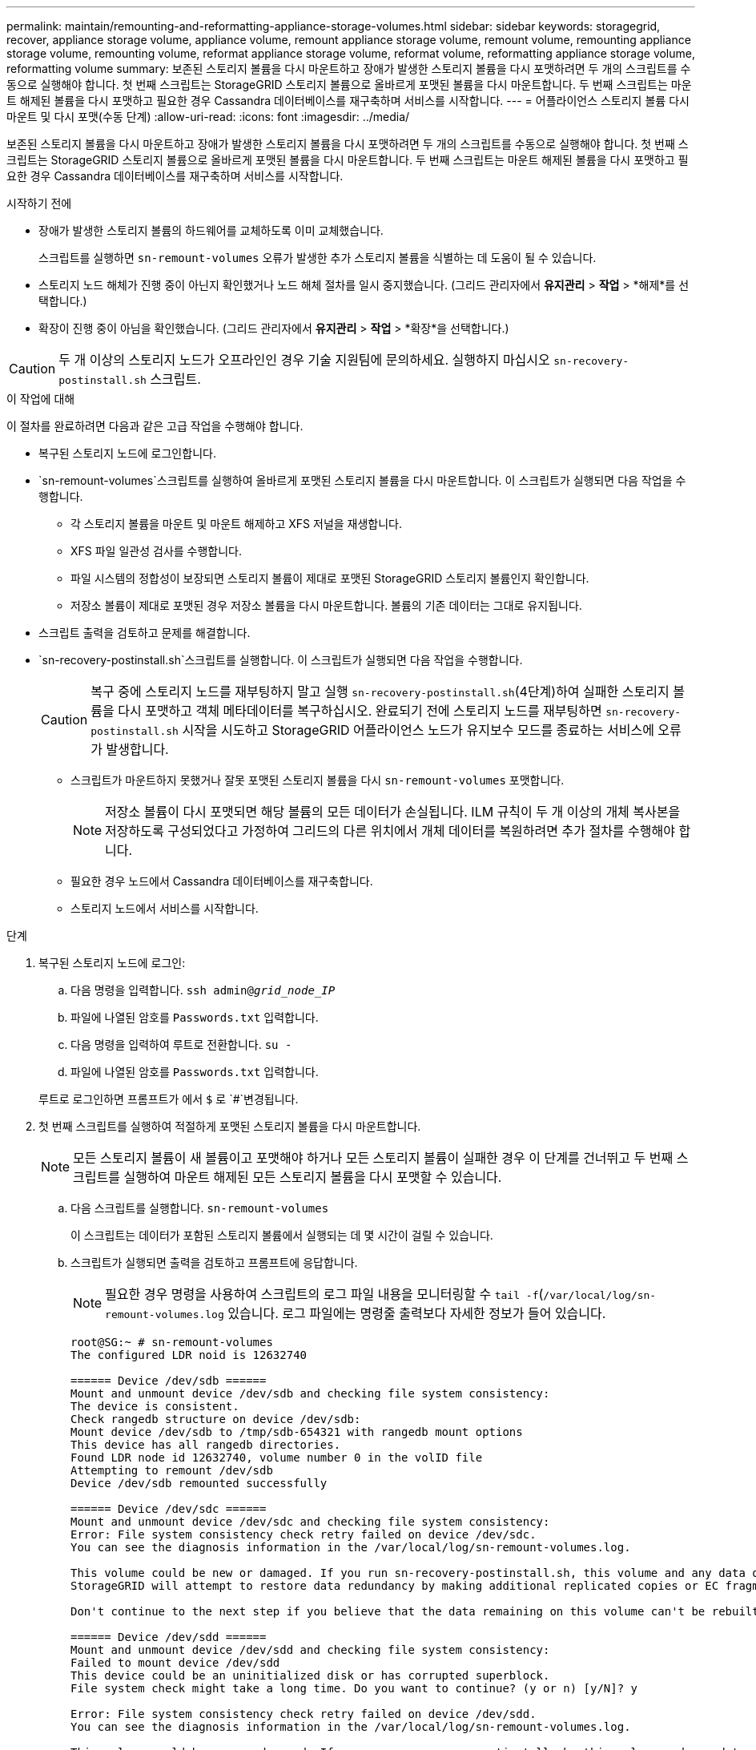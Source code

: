 ---
permalink: maintain/remounting-and-reformatting-appliance-storage-volumes.html 
sidebar: sidebar 
keywords: storagegrid, recover, appliance storage volume, appliance volume, remount appliance storage volume, remount volume, remounting appliance storage volume, remounting volume, reformat appliance storage volume, reformat volume, reformatting appliance storage volume, reformatting volume 
summary: 보존된 스토리지 볼륨을 다시 마운트하고 장애가 발생한 스토리지 볼륨을 다시 포맷하려면 두 개의 스크립트를 수동으로 실행해야 합니다. 첫 번째 스크립트는 StorageGRID 스토리지 볼륨으로 올바르게 포맷된 볼륨을 다시 마운트합니다. 두 번째 스크립트는 마운트 해제된 볼륨을 다시 포맷하고 필요한 경우 Cassandra 데이터베이스를 재구축하며 서비스를 시작합니다. 
---
= 어플라이언스 스토리지 볼륨 다시 마운트 및 다시 포맷(수동 단계)
:allow-uri-read: 
:icons: font
:imagesdir: ../media/


[role="lead"]
보존된 스토리지 볼륨을 다시 마운트하고 장애가 발생한 스토리지 볼륨을 다시 포맷하려면 두 개의 스크립트를 수동으로 실행해야 합니다. 첫 번째 스크립트는 StorageGRID 스토리지 볼륨으로 올바르게 포맷된 볼륨을 다시 마운트합니다. 두 번째 스크립트는 마운트 해제된 볼륨을 다시 포맷하고 필요한 경우 Cassandra 데이터베이스를 재구축하며 서비스를 시작합니다.

.시작하기 전에
* 장애가 발생한 스토리지 볼륨의 하드웨어를 교체하도록 이미 교체했습니다.
+
스크립트를 실행하면 `sn-remount-volumes` 오류가 발생한 추가 스토리지 볼륨을 식별하는 데 도움이 될 수 있습니다.

* 스토리지 노드 해체가 진행 중이 아닌지 확인했거나 노드 해체 절차를 일시 중지했습니다.  (그리드 관리자에서 *유지관리* > *작업* > *해제*를 선택합니다.)
* 확장이 진행 중이 아님을 확인했습니다.  (그리드 관리자에서 *유지관리* > *작업* > *확장*을 선택합니다.)



CAUTION: 두 개 이상의 스토리지 노드가 오프라인인 경우 기술 지원팀에 문의하세요.  실행하지 마십시오 `sn-recovery-postinstall.sh` 스크립트.

.이 작업에 대해
이 절차를 완료하려면 다음과 같은 고급 작업을 수행해야 합니다.

* 복구된 스토리지 노드에 로그인합니다.
*  `sn-remount-volumes`스크립트를 실행하여 올바르게 포맷된 스토리지 볼륨을 다시 마운트합니다. 이 스크립트가 실행되면 다음 작업을 수행합니다.
+
** 각 스토리지 볼륨을 마운트 및 마운트 해제하고 XFS 저널을 재생합니다.
** XFS 파일 일관성 검사를 수행합니다.
** 파일 시스템의 정합성이 보장되면 스토리지 볼륨이 제대로 포맷된 StorageGRID 스토리지 볼륨인지 확인합니다.
** 저장소 볼륨이 제대로 포맷된 경우 저장소 볼륨을 다시 마운트합니다. 볼륨의 기존 데이터는 그대로 유지됩니다.


* 스크립트 출력을 검토하고 문제를 해결합니다.
*  `sn-recovery-postinstall.sh`스크립트를 실행합니다. 이 스크립트가 실행되면 다음 작업을 수행합니다.
+

CAUTION: 복구 중에 스토리지 노드를 재부팅하지 말고 실행 `sn-recovery-postinstall.sh`(4단계)하여 실패한 스토리지 볼륨을 다시 포맷하고 객체 메타데이터를 복구하십시오. 완료되기 전에 스토리지 노드를 재부팅하면 `sn-recovery-postinstall.sh` 시작을 시도하고 StorageGRID 어플라이언스 노드가 유지보수 모드를 종료하는 서비스에 오류가 발생합니다.

+
** 스크립트가 마운트하지 못했거나 잘못 포맷된 스토리지 볼륨을 다시 `sn-remount-volumes` 포맷합니다.
+

NOTE: 저장소 볼륨이 다시 포맷되면 해당 볼륨의 모든 데이터가 손실됩니다. ILM 규칙이 두 개 이상의 개체 복사본을 저장하도록 구성되었다고 가정하여 그리드의 다른 위치에서 개체 데이터를 복원하려면 추가 절차를 수행해야 합니다.

** 필요한 경우 노드에서 Cassandra 데이터베이스를 재구축합니다.
** 스토리지 노드에서 서비스를 시작합니다.




.단계
. 복구된 스토리지 노드에 로그인:
+
.. 다음 명령을 입력합니다. `ssh admin@_grid_node_IP_`
.. 파일에 나열된 암호를 `Passwords.txt` 입력합니다.
.. 다음 명령을 입력하여 루트로 전환합니다. `su -`
.. 파일에 나열된 암호를 `Passwords.txt` 입력합니다.


+
루트로 로그인하면 프롬프트가 에서 `$` 로 `#`변경됩니다.

. 첫 번째 스크립트를 실행하여 적절하게 포맷된 스토리지 볼륨을 다시 마운트합니다.
+

NOTE: 모든 스토리지 볼륨이 새 볼륨이고 포맷해야 하거나 모든 스토리지 볼륨이 실패한 경우 이 단계를 건너뛰고 두 번째 스크립트를 실행하여 마운트 해제된 모든 스토리지 볼륨을 다시 포맷할 수 있습니다.

+
.. 다음 스크립트를 실행합니다. `sn-remount-volumes`
+
이 스크립트는 데이터가 포함된 스토리지 볼륨에서 실행되는 데 몇 시간이 걸릴 수 있습니다.

.. 스크립트가 실행되면 출력을 검토하고 프롬프트에 응답합니다.
+

NOTE: 필요한 경우 명령을 사용하여 스크립트의 로그 파일 내용을 모니터링할 수 `tail -f`(`/var/local/log/sn-remount-volumes.log` 있습니다. 로그 파일에는 명령줄 출력보다 자세한 정보가 들어 있습니다.

+
[listing]
----
root@SG:~ # sn-remount-volumes
The configured LDR noid is 12632740

====== Device /dev/sdb ======
Mount and unmount device /dev/sdb and checking file system consistency:
The device is consistent.
Check rangedb structure on device /dev/sdb:
Mount device /dev/sdb to /tmp/sdb-654321 with rangedb mount options
This device has all rangedb directories.
Found LDR node id 12632740, volume number 0 in the volID file
Attempting to remount /dev/sdb
Device /dev/sdb remounted successfully

====== Device /dev/sdc ======
Mount and unmount device /dev/sdc and checking file system consistency:
Error: File system consistency check retry failed on device /dev/sdc.
You can see the diagnosis information in the /var/local/log/sn-remount-volumes.log.

This volume could be new or damaged. If you run sn-recovery-postinstall.sh, this volume and any data on this volume will be deleted. If you only had two copies of object data, you will temporarily have only a single copy.
StorageGRID will attempt to restore data redundancy by making additional replicated copies or EC fragments, according to the rules in the active ILM policies.

Don't continue to the next step if you believe that the data remaining on this volume can't be rebuilt from elsewhere in the grid (for example, if your ILM policy uses a rule that makes only one copy or if volumes have failed on multiple nodes). Instead, contact support to determine how to recover your data.

====== Device /dev/sdd ======
Mount and unmount device /dev/sdd and checking file system consistency:
Failed to mount device /dev/sdd
This device could be an uninitialized disk or has corrupted superblock.
File system check might take a long time. Do you want to continue? (y or n) [y/N]? y

Error: File system consistency check retry failed on device /dev/sdd.
You can see the diagnosis information in the /var/local/log/sn-remount-volumes.log.

This volume could be new or damaged. If you run sn-recovery-postinstall.sh, this volume and any data on this volume will be deleted. If you only had two copies of object data, you will temporarily have only a single copy.
StorageGRID will attempt to restore data redundancy by making additional replicated copies or EC fragments, according to the rules in the active ILM policies.

Don't continue to the next step if you believe that the data remaining on this volume can't be rebuilt from elsewhere in the grid (for example, if your ILM policy uses a rule that makes only one copy or if volumes have failed on multiple nodes). Instead, contact support to determine how to recover your data.

====== Device /dev/sde ======
Mount and unmount device /dev/sde and checking file system consistency:
The device is consistent.
Check rangedb structure on device /dev/sde:
Mount device /dev/sde to /tmp/sde-654321 with rangedb mount options
This device has all rangedb directories.
Found LDR node id 12000078, volume number 9 in the volID file
Error: This volume does not belong to this node. Fix the attached volume and re-run this script.
----
+
예제 출력에서 한 스토리지 볼륨이 성공적으로 다시 마운트되었으며 세 개의 스토리지 볼륨에 오류가 발생했습니다.

+
*** `/dev/sdb` XFS 파일 시스템 일관성 검사를 통과했으며 유효한 볼륨 구조가 있어 성공적으로 다시 마운트되었습니다. 스크립트에 의해 다시 마운트된 디바이스의 데이터는 보존됩니다.
*** `/dev/sdc` 스토리지 볼륨이 새 볼륨이거나 손상되었기 때문에 XFS 파일 시스템 일관성 검사에 실패했습니다.
*** `/dev/sdd` 디스크가 초기화되지 않았거나 디스크의 슈퍼블록이 손상되었기 때문에 마운트할 수 없습니다. 스크립트가 스토리지 볼륨을 마운트할 수 없는 경우 파일 시스템 정합성 검사를 실행할 것인지 묻는 메시지가 표시됩니다.
+
**** 스토리지 볼륨이 새 디스크에 연결되어 있는 경우 프롬프트에 * N * 으로 응답합니다. 새 디스크에서 파일 시스템을 확인할 필요가 없습니다.
**** 스토리지 볼륨이 기존 디스크에 연결되어 있는 경우 프롬프트에 * Y * 로 응답합니다. 파일 시스템 검사 결과를 사용하여 손상의 원인을 확인할 수 있습니다. 결과는 `/var/local/log/sn-remount-volumes.log` 로그 파일에 저장됩니다.


*** `/dev/sde` XFS 파일 시스템 일관성 검사를 통과했으며 유효한 볼륨 구조를 가지고 있지만 파일의 LDR 노드 ID가 `volID` 이 스토리지 노드의 ID(맨 위에 표시됨)와 일치하지 `configured LDR noid` 않습니다. 이 메시지는 이 볼륨이 다른 스토리지 노드에 속함을 나타냅니다.




. 스크립트 출력을 검토하고 문제를 해결합니다.
+

CAUTION: 스토리지 볼륨이 XFS 파일 시스템 일관성 검사에 실패했거나 마운트할 수 없는 경우 출력에서 오류 메시지를 자세히 검토합니다. 이러한 볼륨에 대한 스크립트 실행의 의미를 이해해야 `sn-recovery-postinstall.sh` 합니다.

+
.. 결과에 예상한 모든 볼륨에 대한 항목이 포함되어 있는지 확인합니다. 목록에 볼륨이 없으면 스크립트를 다시 실행합니다.
.. 마운트된 모든 디바이스에 대한 메시지를 검토합니다. 스토리지 볼륨이 이 스토리지 노드에 속해 있지 않음을 나타내는 오류가 없는지 확인합니다.
+
이 예제에서 /dev/SDE의 출력에는 다음 오류 메시지가 포함됩니다.

+
[listing]
----
Error: This volume does not belong to this node. Fix the attached volume and re-run this script.
----
+

CAUTION: 스토리지 볼륨이 다른 스토리지 노드에 속하는 것으로 보고되면 기술 지원 부서에 문의하십시오. 스크립트를 실행하면 `sn-recovery-postinstall.sh` 스토리지 볼륨이 다시 포맷되어 데이터가 손실될 수 있습니다.

.. 스토리지 디바이스를 마운트할 수 없는 경우 디바이스 이름을 기록해 두고 디바이스를 복구하거나 교체합니다.
+

NOTE: 마운트할 수 없는 스토리지 디바이스를 복구하거나 교체해야 합니다.

+
디바이스 이름을 사용하여 볼륨 ID를 조회합니다. 이 ID는 스크립트를 실행하여 볼륨에 객체 데이터를 복원할 때 입력해야 `repair-data` 합니다(다음 절차).

.. 마운트 해제된 모든 디바이스를 복구하거나 교체한 후 `sn-remount-volumes` 스크립트를 다시 실행하여 다시 마운트할 수 있는 모든 스토리지 볼륨이 다시 마운트되었는지 확인합니다.
+

CAUTION: 스토리지 볼륨을 마운트할 수 없거나 잘못 포맷된 경우 다음 단계를 계속 수행하면 볼륨의 모든 데이터와 볼륨이 삭제됩니다. 오브젝트 데이터의 복사본이 2개인 경우 다음 절차(오브젝트 데이터 복원)를 완료할 때까지 복사본 하나가 유지됩니다.



+

CAUTION: 장애가 발생한 스토리지 볼륨에 남아 있는 데이터를 그리드의 다른 위치에서 재구축할 수 없다고 생각하는 경우(예: ILM 정책이 하나의 복사본만 만드는 규칙을 사용하는 경우 또는 여러 노드에서 볼륨이 장애가 발생한 경우) 스크립트를 실행하지 마십시오 `sn-recovery-postinstall.sh`. 대신 기술 지원 부서에 문의하여 데이터 복구 방법을 확인하십시오.

.  `sn-recovery-postinstall.sh`다음 스크립트를 실행합니다. `sn-recovery-postinstall.sh`
+
이 스크립트는 마운트할 수 없거나 잘못 포맷된 스토리지 볼륨을 다시 포맷하고, 필요한 경우 노드에서 Cassandra 데이터베이스를 재구축하고, 스토리지 노드에서 서비스를 시작합니다.

+
다음 사항에 유의하십시오.

+
** 스크립트를 실행하는 데 몇 시간이 걸릴 수 있습니다.
** 일반적으로 스크립트가 실행되는 동안에는 SSH 세션만 남겨야 합니다.
** SSH 세션이 활성화되어 있는 동안에는 * Ctrl + C * 를 누르지 마십시오.
** 네트워크 중단이 발생하여 SSH 세션을 종료하는 경우 스크립트는 백그라운드에서 실행되지만 복구 페이지에서 진행률을 볼 수 있습니다.
** 스토리지 노드가 RSM 서비스를 사용하는 경우 노드 서비스가 다시 시작됨에 따라 스크립트가 5분 동안 정지되는 것처럼 보일 수 있습니다. RSM 서비스가 처음 부팅될 때마다 5분 정도 지연될 수 있습니다.
+

NOTE: RSM 서비스는 ADC 서비스를 포함하는 스토리지 노드에 있습니다.



+

NOTE: 일부 StorageGRID 복구 절차에서는 리퍼를 사용하여 Cassandra 수리를 처리합니다. 관련 또는 필수 서비스가 시작되는 즉시 수리가 자동으로 이루어집니다. "Reaper" 또는 "Cassandra repair"라는 스크립트 출력을 확인할 수 있습니다. 복구가 실패했음을 나타내는 오류 메시지가 표시되면 오류 메시지에 표시된 명령을 실행합니다.

. 스크립트가 실행되면 `sn-recovery-postinstall.sh` 그리드 관리자에서 복구 페이지를 모니터링합니다.
+
복구 페이지의 진행 표시줄과 단계 열은 스크립트의 상위 수준 상태를 `sn-recovery-postinstall.sh` 제공합니다.

+
image::../media/recovering_cassandra.png[그리드 관리 인터페이스의 복구 진행률을 보여 주는 스크린샷]

. 스크립트가 노드에서 서비스를 시작한 후에는 `sn-recovery-postinstall.sh` 스크립트로 포맷된 모든 스토리지 볼륨에 오브젝트 데이터를 복원할 수 있습니다.
+
이 스크립트는 Grid Manager 볼륨 복원 프로세스를 사용할 것인지 묻습니다.

+
** 대부분의 경우, 당신은 해야 link:../maintain/restoring-volume.html["Grid Manager를 사용하여 개체 데이터를 복원합니다"]합니다. 대답은 `y` 그리드 관리자를 사용합니다.
** 기술 지원 부서의 지시가 있거나 교체 노드에 원래 노드보다 오브젝트 스토리지에 사용할 수 있는 볼륨 수가 적다는 것을 알고 있는 경우  `repair-data`스크립트를 사용해야 합니다.link:restoring-object-data-to-storage-volume-for-appliance.html["개체 데이터를 수동으로 복원합니다"] 이러한 경우 중 하나가 적용되면 답변합니다 `n`.
+
[NOTE]
====
Grid Manager 볼륨 복원 프로세스 사용에 대한 대답인 경우 `n`(개체 데이터를 수동으로 복원):

*** Grid Manager를 사용하여 개체 데이터를 복원할 수 없습니다.
*** Grid Manager를 사용하여 수동 복원 작업의 진행률을 모니터링할 수 있습니다.


====
+
선택한 후에는 스크립트가 완료되고 객체 데이터를 복구하는 다음 단계가 표시됩니다. 이러한 단계를 검토한 후 아무 키나 눌러 명령줄로 돌아갑니다.




